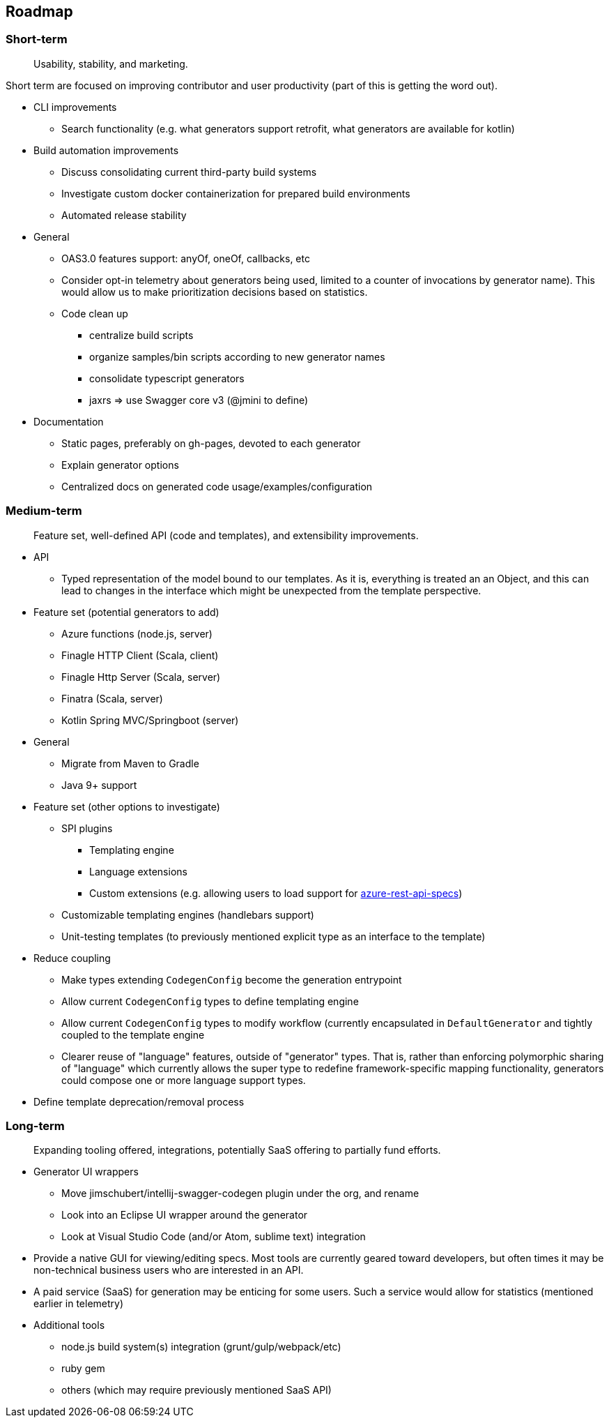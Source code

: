 == Roadmap

=== Short-term

> Usability, stability, and marketing.

Short term are focused on improving contributor and user productivity (part of this is getting the word out).

* CLI improvements
** Search functionality (e.g. what generators support retrofit, what generators are available for kotlin)
* Build automation improvements
** Discuss consolidating current third-party build systems
** Investigate custom docker containerization for prepared build environments
** Automated release stability
* General
** OAS3.0 features support: anyOf, oneOf, callbacks, etc
** Consider opt-in telemetry about generators being used, limited to a counter of invocations by generator name). This would allow us to make prioritization decisions based on statistics.
** Code clean up
*** centralize build scripts
*** organize samples/bin scripts according to new generator names
*** consolidate typescript generators
*** jaxrs => use Swagger core v3 (@jmini to define)
* Documentation
** Static pages, preferably on gh-pages, devoted to each generator
** Explain generator options
** Centralized docs on generated code usage/examples/configuration

=== Medium-term

> Feature set, well-defined API (code and templates), and extensibility improvements.

* API
** Typed representation of the model bound to our templates. As it is, everything is treated an an Object, and this can lead to changes in the interface which might be unexpected from the template perspective.
* Feature set (potential generators to add)
** Azure functions (node.js, server)
** Finagle HTTP Client (Scala, client)
** Finagle Http Server (Scala, server)
** Finatra (Scala, server)
** Kotlin Spring MVC/Springboot (server)
* General
** Migrate from Maven to Gradle
** Java 9+ support
* Feature set (other options to investigate)
** SPI plugins
*** Templating engine
*** Language extensions
*** Custom extensions (e.g. allowing users to load support for https://github.com/Azure/azure-rest-api-specs[azure-rest-api-specs])
** Customizable templating engines (handlebars support)
** Unit-testing templates (to previously mentioned explicit type as an interface to the template)
* Reduce coupling
** Make types extending `CodegenConfig` become the generation entrypoint
** Allow current `CodegenConfig` types to define templating engine
** Allow current `CodegenConfig` types to modify workflow (currently encapsulated in `DefaultGenerator` and tightly coupled to the template engine
** Clearer reuse of "language" features, outside of "generator" types. That is, rather than enforcing polymorphic sharing of "language" which currently allows the super type to redefine framework-specific mapping functionality, generators could compose one or more language support types.
* Define template deprecation/removal process

=== Long-term

> Expanding tooling offered, integrations, potentially SaaS offering to partially fund efforts.

* Generator UI wrappers
** Move jimschubert/intellij-swagger-codegen plugin under the org, and rename
** Look into an Eclipse UI wrapper around the generator
** Look at Visual Studio Code (and/or Atom, sublime text) integration
* Provide a native GUI for viewing/editing specs. Most tools are currently geared toward developers, but often times it may be non-technical business users who are interested in an API.
* A paid service (SaaS) for generation may be enticing for some users. Such a service would allow for statistics (mentioned earlier in telemetry)
* Additional tools
** node.js build system(s) integration (grunt/gulp/webpack/etc)
** ruby gem
** others (which may require previously mentioned SaaS API)

